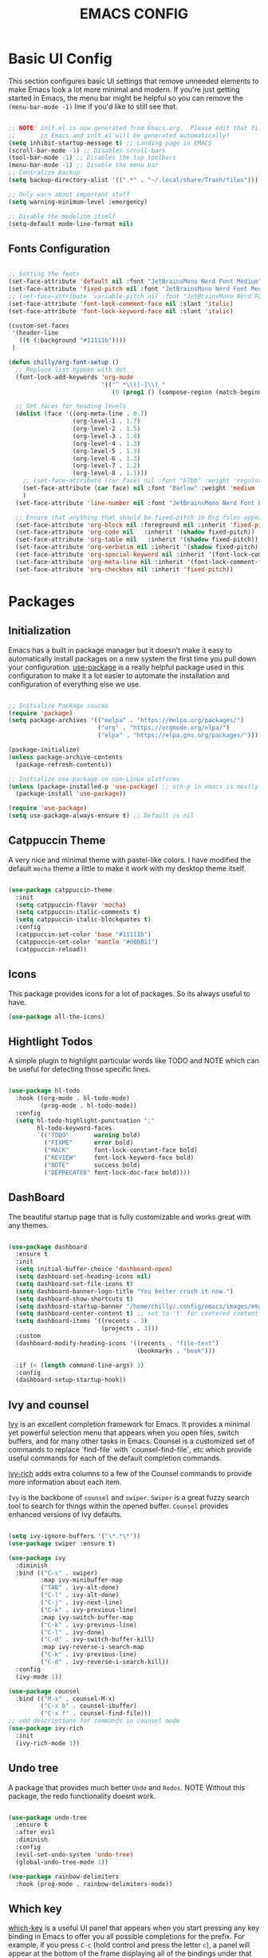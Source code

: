 #+title: EMACS CONFIG
#+PROPERTY: header-args:emacs-lisp :tangle ./init.el :mkdirp yes

* Basic UI Config

This section configures basic UI settings that remove unneeded elements to make Emacs look a lot more minimal and modern.  If you're just getting started in Emacs, the menu bar might be helpful so you can remove the =(menu-bar-mode -1)= line if you'd like to still see that.

#+begin_src emacs-lisp 

  ;; NOTE: init.el is now generated from Emacs.org.  Please edit that file
  ;;       in Emacs and init.el will be generated automatically!
  (setq inhibit-startup-message t) ;; Landing page in EMACS
  (scroll-bar-mode -1) ;; Disables scroll-bars
  (tool-bar-mode -1) ;; Disables the top toolbars
  (menu-bar-mode -1) ;; Disable the menu bar
  ;; Centralize Backup
  (setq backup-directory-alist '((".*" . "~/.local/share/Trash/files")))

  ;; Only warn about important stuff
  (setq warning-minimum-level :emergency)

  ;; Disable the modeline itself
  (setq-default mode-line-format nil) 

#+end_src

** Fonts Configuration

#+begin_src emacs-lisp 

  ;; Setting the fonts
  (set-face-attribute 'default nil :font "JetBrainsMono Nerd Font Medium" :height 130)
  (set-face-attribute 'fixed-pitch nil :font "JetBrainsMono Nerd Font Medium" :height 130)
  ;; (set-face-attribute 'variable-pitch nil :font "JetBrainsMono Nerd Font Medium" :height 140)
  (set-face-attribute 'font-lock-comment-face nil :slant 'italic)
  (set-face-attribute 'font-lock-keyword-face nil :slant 'italic)

  (custom-set-faces
   '(header-line
     ((t (:background "#11111b"))))
   )

  (defun chilly/org-font-setup ()
    ;; Replace list hyphen with dot
    (font-lock-add-keywords 'org-mode
                            '(("^ *\\([-]\\) "
                               (0 (prog1 () (compose-region (match-beginning 1) (match-end 1) "•"))))))

    ;; Set faces for heading levels
    (dolist (face '((org-meta-line . 0.7)
                    (org-level-1 . 1.7)
                    (org-level-2 . 1.5)
                    (org-level-3 . 1.4)
                    (org-level-4 . 1.3)
                    (org-level-5 . 1.3)
                    (org-level-6 . 1.3)
                    (org-level-7 . 1.2)
                    (org-level-8 . 1.1)))
      ;; (set-face-attribute (car face) nil :font "ETbb" :weight 'regular :height (cdr face))
      (set-face-attribute (car face) nil :font "Barlow" :weight 'medium :height (cdr face))
      )
    (set-face-attribute 'line-number nil :font "JetBrainsMono Nerd Font Bold" :height 90)

    ;; Ensure that anything that should be fixed-pitch in Org files appears that way
    (set-face-attribute 'org-block nil :foreground nil :inherit 'fixed-pitch)
    (set-face-attribute 'org-code nil   :inherit '(shadow fixed-pitch))
    (set-face-attribute 'org-table nil   :inherit '(shadow fixed-pitch))
    (set-face-attribute 'org-verbatim nil :inherit '(shadow fixed-pitch))
    (set-face-attribute 'org-special-keyword nil :inherit '(font-lock-comment-face fixed-pitch))
    (set-face-attribute 'org-meta-line nil :inherit '(font-lock-comment-face fixed-pitch))
    (set-face-attribute 'org-checkbox nil :inherit 'fixed-pitch))

#+end_src


* Packages

** Initialization

Emacs has a built in package manager but it doesn't make it easy to automatically install packages on a new system the first time you pull down your configuration.  [[https://github.com/jwiegley/use-package][use-package]] is a really helpful package used in this configuration to make it a lot easier to automate the installation and configuration of everything else we use.

#+begin_src emacs-lisp

  ;; Initialize Package souces
  (require 'package)
  (setq package-archives '(("melpa" . "https://melpa.org/packages/")
                           ("org" . "https://orgmode.org/elpa/")
                           ("elpa" . "https://elpa.gnu.org/packages/")))

  (package-initialize)
  (unless package-archive-contents
    (package-refresh-contents))

  ;; Initialize use-package on non-Linux platforms
  (unless (package-installed-p 'use-package) ;; sth-p in emacs is mostly a function that takes t or nil
    (package-install 'use-package))

  (require 'use-package)
  (setq use-package-always-ensure t) ;; Default is nil

#+end_src

** Catppuccin Theme

A very nice and minimal theme with pastel-like colors. I have modified the default =mocha= theme a little to make it work with my desktop theme itself.

#+begin_src emacs-lisp

  (use-package catppuccin-theme
    :init
    (setq catppuccin-flavor 'mocha)
    (setq catppuccin-italic-comments t)
    (setq catppuccin-italic-blockquotes t)
    :config
    (catppuccin-set-color 'base "#11111b")
    (catppuccin-set-color 'mantle "#0B0B11")
    (catppuccin-reload))

#+end_src

** Icons

This package provides icons for a lot of packages. So its always useful to have.

#+begin_src emacs-lisp
  (use-package all-the-icons)
#+end_src

** Hightlight Todos

A simple plugin to highlight particular words like TODO and NOTE which can be useful for detecting those specific lines.

#+begin_src emacs-lisp

  (use-package hl-todo
    :hook ((org-mode . hl-todo-mode)
           (prog-mode . hl-todo-mode))
    :config
    (setq hl-todo-highlight-punctuation ":"
          hl-todo-keyword-faces
          `(("TODO"       warning bold)
            ("FIXME"      error bold)
            ("HACK"       font-lock-constant-face bold)
            ("REVIEW"     font-lock-keyword-face bold)
            ("NOTE"       success bold)
            ("DEPRECATED" font-lock-doc-face bold))))

#+end_src

** DashBoard

The beautiful startup page that is fully customizable and works great with any themes.

#+begin_src emacs-lisp

  (use-package dashboard
    :ensure t 
    :init
    (setq initial-buffer-choice 'dashboard-open)
    (setq dashboard-set-heading-icons nil)
    (setq dashboard-set-file-icons t)
    (setq dashboard-banner-logo-title "You better crush it now.")
    (setq dashboard-show-shortcuts t)
    (setq dashboard-startup-banner "/home/chilly/.config/emacs/images/emacs-dash.png")  ;; use custom image as banner
    (setq dashboard-center-content t) ;; set to 't' for centered content
    (setq dashboard-items '((recents . 3)
                            (projects . 3)))
    :custom
    (dashboard-modify-heading-icons '((recents . "file-text")
                                      (bookmarks . "book")))

    :if (< (length command-line-args) 3)
    :config
    (dashboard-setup-startup-hook))

#+end_src

** Ivy and counsel

[[https://oremacs.com/swiper/][Ivy]] is an excellent completion framework for Emacs.  It provides a minimal yet powerful selection menu that appears when you open files, switch buffers, and for many other tasks in Emacs.  Counsel is a customized set of commands to replace `find-file` with `counsel-find-file`, etc which provide useful commands for each of the default completion commands.

[[https://github.com/Yevgnen/ivy-rich][ivy-rich]] adds extra columns to a few of the Counsel commands to provide more information about each item.

=Ivy= is the backbone of =counsel= and =swiper=. =Swiper= is a great fuzzy search tool to search for things within the opened buffer. =Counsel= provides enhanced versions of Ivy defaults.

#+begin_src emacs-lisp

  (setq ivy-ignore-buffers '("\*.*\*"))
  (use-package swiper :ensure t)

  (use-package ivy
    :diminish
    :bind (("C-s" . swiper)
           :map ivy-minibuffer-map
           ("TAB" . ivy-alt-done)	
           ("C-l" . ivy-alt-done)
           ("C-j" . ivy-next-line)
           ("C-k" . ivy-previous-line)
           :map ivy-switch-buffer-map
           ("C-k" . ivy-previous-line)
           ("C-l" . ivy-done)
           ("C-d" . ivy-switch-buffer-kill)
           :map ivy-reverse-i-search-map
           ("C-k" . ivy-previous-line)
           ("C-d" . ivy-reverse-i-search-kill))
    :config
    (ivy-mode 1))

  (use-package counsel
    :bind (("M-x" . counsel-M-x)
           ("C-x b" . counsel-ibuffer)
           ("C-x f" . counsel-find-file)))
  ;; add descriptions for commands in counsel mode
  (use-package ivy-rich
    :init
    (ivy-rich-mode 1))

#+end_src

** Undo tree

A package that provides much better =Undo= and =Redos=.
NOTE Without this package, the redo functionality doesnt work. 

#+begin_src emacs-lisp

  (use-package undo-tree
    :ensure t
    :after evil
    :diminish
    :config
    (evil-set-undo-system 'undo-tree)
    (global-undo-tree-mode 1))

  (use-package rainbow-delimiters
    :hook (prog-mode . rainbow-delimiters-mode))

#+end_src

** Which key
[[https://github.com/justbur/emacs-which-key][which-key]] is a useful UI panel that appears when you start pressing any key binding in Emacs to offer you all possible completions for the prefix.  For example, if you press =C-c= (hold control and press the letter =c=), a panel will appear at the bottom of the frame displaying all of the bindings under that prefix and which command they run.  This is very useful for learning the possible key bindings in the mode of your current buffer.

#+begin_src emacs-lisp

  (use-package which-key
    :init (which-key-mode)
    :diminish which-key-mode
    :config
    ;; (setq which-key-popup-type 'minibuffer)
    ;;(setq which-key-popup-type 'side-window)
    (setq which-key-idle-secondary-delay 0)
    (setq which-key-idle-delay 0))

#+end_src

** Perfect Margin

A simple plugin to make the Emacs experience much better, by making buffers load with a =Perfect Margin=.

#+begin_src emacs-lisp

  (use-package perfect-margin
    :init (perfect-margin-mode))

#+end_src

** Helpful

[[https://github.com/Wilfred/helpful][Helpful]] adds a lot of very helpful information to Emacs' =describe-= command buffers.  For example, if you use =describe-function=, you will not only get the documentation about the function, you will also see the source code of the function and where it gets used in other places in the Emacs configuration.  It is very useful for figuring out how things work in Emacs.

#+begin_src emacs-lisp

  (use-package helpful
    :custom
    (counsel-describe-function-function #'helpful-callable)
    (counsel-describe-variable-function #'helpful-variable)
    :bind
    ([remap describe-function] . counsel-describe-function)
    ([remap describe-command] . helpful-command)
    ([remap describe-variable] . counsel-describe-variable)
    ([remap describe-key] . helpful-key))

#+end_src

** Native plugins

Emacs has a bunch of native features that are comparable to the stand-alone plugins. =Electric pair mode= Automatically detects pairs and completes them. So, I have disabled the pair =<>= to autocomplete as I need it for another plugin, =Org Tempo=.

#+begin_src emacs-lisp

  (electric-pair-mode 1)       ;; Turns on automatic parens pairing

  ;; Custom functions
  (defvar org-electric-pairs '((?/ . ?/)) "Electric pairs for org-mode.")
  (defun org-add-electric-pairs ()
    (setq-local electric-pair-pairs (append electric-pair-pairs org-electric-pairs))
    (setq-local electric-pair-text-pairs electric-pair-pairs))

  ;; Disable the autocompletion of pairs <>
  (add-hook 'org-mode-hook (lambda ()
                             (setq-local electric-pair-inhibit-predicate
                                         `(lambda (c)
                                            (if (char-equal c ?<) t (,electric-pair-inhibit-predicate c))))))

    #+end_src

** Development

*** Lsp
#+begin_src emacs-lisp
  ;; Dependency to lsp-bridge
  (use-package yasnippet)
  (yas-global-mode 1)
  (use-package markdown-mode
    :ensure t
    :mode ("README\\.md\\'" . gfm-mode)
    :init (setq markdown-command "multimarkdown")
    :bind (:map markdown-mode-map
                ("C-c C-e" . markdown-do)))

  (add-to-list 'load-path "~/.config/emacs/scripts/lsp-bridge/")

  (require 'lsp-bridge)
  (global-lsp-bridge-mode)
#+end_src
*** Projectile

#+begin_src emacs-lisp

  (use-package projectile
    :diminish projectile-mode
    :config (projectile-mode)
    :custom ((projectile-completion-system 'ivy))
    :init
    ;; NOTE: Set this to the folder where you keep your Git repos!
    (when (file-directory-p "~/Code")
      (setq projectile-project-search-path '("~/Code")))
    (setq projectile-switch-project-action #'projectile-dired))

  (use-package counsel-projectile
    :after projectile
    :config (counsel-projectile-mode))

#+end_src


* Keymaps

This configuration uses [[https://evil.readthedocs.io/en/latest/index.html][evil-mode]] for a Vi-like modal editing experience.  [[https://github.com/noctuid/general.el][general.el]] is used for easy keybinding configuration that integrates well with which-key.  [[https://github.com/emacs-evil/evil-collection][evil-collection]] is used to automatically configure various Emacs modes with Vi-like keybindings for evil-mode.

** General

#+begin_src emacs-lisp
  ;; KEYMAPS
  (use-package general
    :after evil
    :config

    (general-create-definer e/leader-keys
      :keymaps '(normal insert visual emacs)
      :prefix "SPC"
      :global-prefix "C-SPC")

    (e/leader-keys
      "SPC" '(counsel-M-x :which-key "M-x"))

    (e/leader-keys
      "f"  '(:ignore t :which-key "files")
      "ff" '(find-file :which-key "recent files")
      "fr" '(counsel-recentf :which-key "recent files"))

    (e/leader-keys
      "b"  '(:ignore t :which-key "buffer navigation")
      "bd" '(kill-buffer-and-window :which-key "kill the current buffer and window")
      "bn" '(next-buffer :which-key "󰛂 switch buffer")
      "bp" '(previous-buffer :which-key "󰛁 switch buffer")
      "bb" '(counsel-switch-buffer :which-key "view buffers"))  

    (e/leader-keys
      "s"  '(:ignore t :which-key "search")
      "ss" '(counsel-grep-or-swiper :which-key "use swiper")
      "si" '(all-the-icons-insert :which-key "search for icons")
      "sw" '(swiper-thing-at-point :which-key "swipe for this word")
      "saw" '(swiper-all-thing-at-point :which-key "swipe in all buffers for this word")
      "sm" '(swiper-all :which-key "swipe on other buffers")
      "sd" '(dictionary-search :which-key "search in dictionary"))

    (e/leader-keys
      "e"  '(:ignore t :which-key "evaluate")
      "eb" '(eval-buffer :which-key "evaluate buffer")
      "er" '(eval-region :which-key "evaluate region"))

    (e/leader-keys
      "h"  '(:ignore t :which-key "help")
      "hF" '(describe-face :which-key "describe face")
      "hf" '(describe-function :which-key "describe function")
      "hv" '(describe-variable :which-key "describe variable")
      "hr"  '(:ignore t :which-key "reload")
      "hrb" '(revert-buffer-quick :which-key "reload buffer")
      "hrr" '((lambda () (interactive)
                (load-file "~/.config/emacs/init.el"))
              :wk "Reload emacs config"))

    (e/leader-keys
      "p"  '(projectile-command-map :which-key "project"))

    (e/leader-keys
      "t"  '(:ignore t :which-key "toggles")
      "tp"  '(perfect-margin-mode :which-key "perfect margin mode toggle")
      "tv"  '(visual-line-mode :which-key "toggle visual line mode")
      "tm"  '(minimap-mode :which-key "minimap toggles"))
    )
#+end_src

** Evil Mode
#+begin_src emacs-lisp

  (use-package evil
    :init
    (setq evil-want-integration t)
    (setq evil-want-keybinding nil)
    (setq evil-want-C-u-scroll t)
    (setq evil-want-C-d-scroll t)
    :config
    (evil-mode 1)
    (define-key evil-insert-state-map (kbd "C-g") 'evil-normal-state)


    ;; Use visual line motions even outside of visual-line-mode buffers
    (evil-global-set-key 'motion "j" 'evil-next-visual-line)
    (evil-global-set-key 'motion "k" 'evil-previous-visual-line)

    (evil-set-initial-state 'messages-buffer-mode 'normal)
    (evil-set-initial-state 'dashboard-mode 'normal))

  (use-package evil-collection
    :after evil
    :config
    (evil-collection-init))

  (use-package evil-escape
    :after evil
    :init
    (evil-escape-mode 1)
    :config
    (setq-default evil-escape-key-sequence "jk"
                  evil-escape-delay 0.3))

  (use-package evil-commentary
    :after evil
    :init
    (evil-commentary-mode 1)
    :config)

  ;; Using RETURN to follow links in Org/Evil 
  ;; Unmap keys in 'evil-maps if not done, (setq org-return-follows-link t) will not work
  (with-eval-after-load 'evil-maps
    (define-key evil-motion-state-map (kbd "SPC") nil)
    (define-key evil-motion-state-map (kbd "RET") nil)
    (define-key evil-motion-state-map (kbd "TAB") nil))

#+end_src

** Key Overrides
#+begin_src emacs-lisp

  ;; Make ESC quit prompts
  (global-set-key (kbd "<escape>") 'keyboard-escape-quit)
  ;; (define-key prog-mode-map (kbd "C-x M-t") 'counsel-load-theme)

  (define-key evil-motion-state-map (kbd "C-h") 'nil)
  (define-key global-map (kbd "C-h") #'nil)
  (define-key evil-normal-state-map (kbd "C-h") 'nil)
  (define-key evil-insert-state-map (kbd "C-h") 'nil)
  (define-key acm-mode-map (kbd "C-h") #'nil)

  (define-key evil-insert-state-map (kbd "C-j") 'nil)
  (define-key evil-insert-state-map (kbd "C-k") 'nil)
  (define-key evil-insert-state-map (kbd "C-l") 'acm-complete)

  (define-key global-map (kbd "C-j") #'acm-select-next)
  (define-key global-map (kbd "C-k") #'acm-select-prev)
  (define-key global-map (kbd "C-l") #'acm-complete)

  (define-key acm-mode-map (kbd "C-l") 'acm-complete)
  (define-key acm-mode-map (kbd "C-j") 'acm-select-next)
  (define-key acm-mode-map (kbd "C-k") 'acm-select-prev)


#+end_src


* Org Mode

** Basic Org Mode Config
#+begin_src emacs-lisp

  ;; Setting RETURN key in org-mode to follow links
  (setq org-return-follows-link  t)
  ;; (electric-indent-mode -1)    ;; Turn off the weird indenting that Emacs does by default.

  (setq org-edit-src-content-indentation 2) ;; Set src block automatic indent to 0 instead of 2.
  (defun chilly/org-mode-setup ()
    (org-indent-mode)
    ;; (variable-pitch-mode 1) ;; Makes things much slower in org mode
    )

  (use-package org
    :hook (org-mode . chilly/org-mode-setup)
    :config
    (setq org-ellipsis " ❋")
    (chilly/org-font-setup))

#+end_src

** Configure Babel Mode
#+begin_src emacs-lisp

  (org-babel-do-load-languages
   'org-babel-load-languages
   '((emacs-lisp . t)
     (python . t)))

  (push '("conf-unix" . conf-unix) org-src-lang-modes)

  (setq org-confirm-babel-evaluate nil)

#+end_src

** Autotangle Config files
#+begin_src emacs-lisp

  ;; Automatically tangle our Emacs.org config file when we save it
  (defun chilly/org-babel-tangle-config ()
    (when (string-equal (buffer-file-name)
                        (expand-file-name "~/.config/emacs/Emacs.org"))
      ;; Dynamic scoping to the rescue
      (let ((org-confirm-babel-evaluate nil))
        (org-babel-tangle))))

  (add-hook 'org-mode-hook (lambda () (add-hook 'after-save-hook #'chilly/org-babel-tangle-config)))
#+end_src


** Org Tempo
The shortcuts used in org-mode
#+begin_src emacs-lisp

  (require 'org-tempo)

  (add-to-list 'org-structure-template-alist '("sh" . "src shell"))
  (add-to-list 'org-structure-template-alist '("el" . "src emacs-lisp"))
  (add-to-list 'org-structure-template-alist '("py" . "src python"))

#+end_src


* End Configs

**  Disable buffers
#+begin_src emacs-lisp

  ;; Get rid of the extra buffers
  (setq-default message-log-max nil)

  ;; Makes *scratch* empty.
  (setq initial-scratch-message "")

  ;; Removes *scratch* from buffer after the mode has been set.
  (defun remove-scratch-buffer ()
    (if (get-buffer "*scratch*")
        (kill-buffer "*scratch*")))
  (add-hook 'after-change-major-mode-hook 'remove-scratch-buffer)

  ;; Removes *messages* from the buffer.
  (setq-default message-log-max nil)
  (kill-buffer "*Messages*")

  ;; Removes *Completions* from buffer after you've opened a file.
  (add-hook 'minibuffer-exit-hook
            '(lambda ()
               (let ((buffer "*Completions*"))
                 (and (get-buffer buffer)
                      (kill-buffer buffer)))))

  ;; Don't show *Buffer list* when opening multiple files at the same time.
  (setq inhibit-startup-buffer-menu t)

  ;; Show only one active window when opening multiple files at the same time.
  (add-hook 'window-setup-hook 'delete-other-windows)

#+end_src

** Scripts
#+begin_src emacs-lisp

  ;; To add the scripts  
  (add-to-list 'load-path "~/.config/emacs/scripts/")

#+end_src

*** Minimap
#+begin_src emacs-lisp

  ;;MINIMAP
  (require 'minimap)
  (setq
   ;; Configure minimap position
   minimap-window-location 'right ; Minimap on the right side
   minimap-width-fraction 0.0 ; slightly smaller minimap
   minimap-minimum-width 20 ; also slightly smaller minimap
   minimap-maximum-width 30 ; also slightly smaller minimap

   minimap-dedicated-window t ; seems to work better
   minimap-enlarge-certain-faces nil ; enlarge breaks BlockFont
   )
#+end_src

***  Symbols
#+begin_src emacs-lisp

  ;; ORG-BULLETS

  (require 'org-bullets)
  (setq org-bullets-bullet-list '("⟶ " "⟶ " "⟶ " "⟶ " "⟶ " "⟶ "))
  ;; (setq org-bullets-bullet-list '(" " " " " " " " " " " "))
  (add-hook 'org-mode-hook (lambda () (org-bullets-mode 1)))
  (font-lock-add-keywords 'org-mode
                          '(("^ *\\([-]\\) "
                             (0 (prog1 () (compose-region (match-beginning 1) (match-end 1) "•"))))))
  (setq org-hide-emphasis-markers t)

  (defun my/org-mode/load-prettify-symbols ()
    (interactive)
    (setq prettify-symbols-alist
          '(("#+begin_src" . " ")
            ("#+BEGIN_SRC" . " ")
            ("#+end_src" . " ")
            ("#+END_SRC" . " ")
            ("#+title:" . " ")
            ("#+TITLE:" . " ")
            ("#+begin_example" . ?)
            ("#+BEGIN_EXAMPLE" . ?)
            ("#+end_example" . ?)
            ("#+END_EXAMPLE" . ?)
            ("#+header:" . ?)
            ("#+HEADER:" . ?)
            ("#+name:" . ?﮸)
            ("#+NAME:" . ?﮸)
            ("#+results:" . ?)
            ("#+RESULTS:" . ?)
            ("#+call:" . ?)
            ("#+CALL:" . ?)
            (":PROPERTIES:" . ?)
            (":properties:" . ?)
            ("TODO" . "")
            ("DONE" . "")
            ("[ ]" . "☐")
            ("[X]" . "☑")
            ("[-]" . "❍")
            ))
    (prettify-symbols-mode 1))

  (add-hook 'org-mode-hook 'my/org-mode/load-prettify-symbols)

  (defun prettify-set ()
    (interactive)
    (setq prettify-symbols-alist
          '(("lambda" .  "λ")
            ("|>"	 . "▷")
            ("<|"	 . "◁")
            ("->>" . "↠")
            ("->"	 . "→")
            ("<-"	 . "←")
            ("=>"	 . "⇒")
            ("<="	 . "≤")
            (">="	 . "≥")
            ))
    (prettify-symbols-mode 1))
  (add-hook 'prog-mode-hook 'prettify-set)

#+end_src

** Miscelleneous
#+begin_src emacs-lisp

  ;; prevent number lines to show in terminals NOTE: Removed org-mode-hook
  (dolist (mode '(term-mode-hook
                  shell-mode-hook
                  eshell-mode-hook))
    (add-hook mode (lambda () (display-line-numbers-mode 0))))

  (column-number-mode)
  (global-display-line-numbers-mode t)
  (auto-revert-mode 1)	     ;; Revert the buffer automatically

  (set-frame-parameter (selected-frame) 'buffer-predicate
                       (lambda (buf) (not (string-match-p "^\*.*\*" (buffer-name buf)))))

  ;; DONT TOUCH THIS:
  (custom-set-variables
   ;; custom-set-variables was added by Custom.
   ;; If you edit it by hand, you could mess it up, so be careful.
   ;; Your init file should contain only one such instance.
   ;; If there is more than one, they won't work right.
   '(package-selected-packages
     '(hl-todo minimap org-modern counsel-projectile projectile hydra all-the-icons helpful perfect-margin which-key evil-commentary evil-escape evil-collection evil general rainbow-delimiters ivy-rich counsel swiper catppuccin-theme)))
  (custom-set-faces
   ;; custom-set-faces was added by Custom.
   ;; If you edit it by hand, you could mess it up, so be careful.
   ;; Your init file should contain only one such instance.
   ;; If there is more than one, they won't work right.
   )
#+end_src
